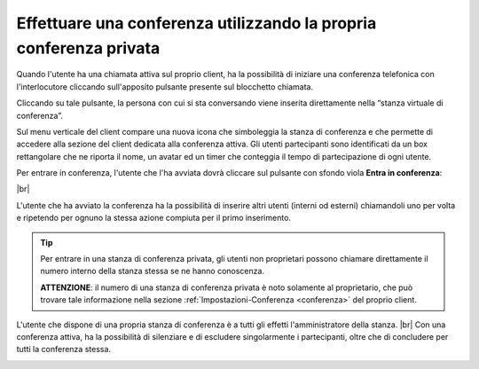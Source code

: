 .. _avviare_conferenza:

===================================================================
Effettuare una conferenza utilizzando la propria conferenza privata
===================================================================


Quando l'utente ha una chiamata attiva sul proprio client, ha la possibilità di iniziare una conferenza telefonica con l'interlocutore cliccando sull'apposito pulsante presente sul blocchetto chiamata.

Cliccando su tale pulsante, la persona con cui si sta conversando viene inserita direttamente nella “stanza virtuale di conferenza”. 

.. image:: /images/CLIENT/inserimento_conf.PNG

Sul menu verticale del client compare una nuova icona che simboleggia la stanza di conferenza e che permette di accedere alla sezione del client dedicata alla conferenza attiva. Gli utenti partecipanti sono identificati da un box rettangolare che ne riporta il nome, un avatar ed un timer che conteggia il tempo di partecipazione di ogni utente.

.. image:: /images/CLIENT/icona_conf.PNG


Per entrare in conferenza, l'utente che l'ha avviata dovrà cliccare sul pulsante con sfondo viola **Entra in conferenza**:


.. image:: /images/CLIENT/entra_in_conf.PNG

|br| 

.. image:: /images/CLIENT/conf_attiva.PNG


L'utente che ha avviato la conferenza ha la possibilità di inserire altri utenti (interni od esterni) chiamandoli uno per volta e ripetendo per ognuno la stessa azione compiuta per il primo inserimento.


.. tip:: Per entrare in una stanza di conferenza privata, gli utenti non proprietari possono chiamare direttamente il numero interno della stanza stessa se ne hanno conoscenza.

     **ATTENZIONE**: il numero di una stanza di conferenza privata è noto solamente al proprietario, che può trovare tale informazione nella sezione :ref:`Impostazioni-Conferenza <conferenza>` del proprio client.



L'utente che dispone di una propria stanza di conferenza è a tutti gli effetti l'amministratore della stanza. |br|  Con una conferenza attiva, ha la possibilità di silenziare e di escludere singolarmente i partecipanti, oltre che di concludere per tutti la conferenza stessa.


.. image:: /images/CLIENT/concludi_conf.PNG



